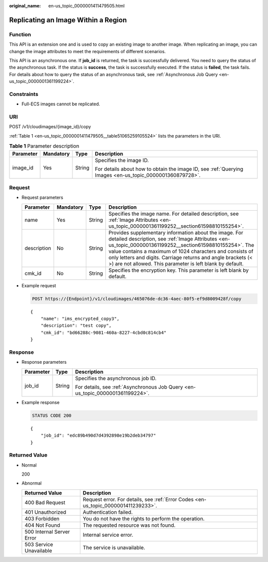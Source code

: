 :original_name: en-us_topic_0000001411479505.html

.. _en-us_topic_0000001411479505:

Replicating an Image Within a Region
====================================

Function
--------

This API is an extension one and is used to copy an existing image to another image. When replicating an image, you can change the image attributes to meet the requirements of different scenarios.

This API is an asynchronous one. If **job_id** is returned, the task is successfully delivered. You need to query the status of the asynchronous task. If the status is **success**, the task is successfully executed. If the status is **failed**, the task fails. For details about how to query the status of an asynchronous task, see :ref:`Asynchronous Job Query <en-us_topic_0000001361199224>`.

Constraints
-----------

-  Full-ECS images cannot be replicated.

URI
---

POST /v1/cloudimages/{image_id}/copy

:ref:`Table 1 <en-us_topic_0000001411479505__table51065259105524>` lists the parameters in the URI.

.. _en-us_topic_0000001411479505__table51065259105524:

.. table:: **Table 1** Parameter description

   +-----------------+-----------------+-----------------+----------------------------------------------------------------------------------------------------------+
   | Parameter       | Mandatory       | Type            | Description                                                                                              |
   +=================+=================+=================+==========================================================================================================+
   | image_id        | Yes             | String          | Specifies the image ID.                                                                                  |
   |                 |                 |                 |                                                                                                          |
   |                 |                 |                 | For details about how to obtain the image ID, see :ref:`Querying Images <en-us_topic_0000001360879728>`. |
   +-----------------+-----------------+-----------------+----------------------------------------------------------------------------------------------------------+

Request
-------

-  Request parameters

   +-------------+-----------+--------+---------------------------------------------------------------------------------------------------------------------------------------------------------------------------------------------------------------------------------------------------------------------------------------------------------------------------------------------------------------+
   | Parameter   | Mandatory | Type   | Description                                                                                                                                                                                                                                                                                                                                                   |
   +=============+===========+========+===============================================================================================================================================================================================================================================================================================================================================================+
   | name        | Yes       | String | Specifies the image name. For detailed description, see :ref:`Image Attributes <en-us_topic_0000001361199252__section61598810155254>`.                                                                                                                                                                                                                        |
   +-------------+-----------+--------+---------------------------------------------------------------------------------------------------------------------------------------------------------------------------------------------------------------------------------------------------------------------------------------------------------------------------------------------------------------+
   | description | No        | String | Provides supplementary information about the image. For detailed description, see :ref:`Image Attributes <en-us_topic_0000001361199252__section61598810155254>`. The value contains a maximum of 1024 characters and consists of only letters and digits. Carriage returns and angle brackets (< >) are not allowed. This parameter is left blank by default. |
   +-------------+-----------+--------+---------------------------------------------------------------------------------------------------------------------------------------------------------------------------------------------------------------------------------------------------------------------------------------------------------------------------------------------------------------+
   | cmk_id      | No        | String | Specifies the encryption key. This parameter is left blank by default.                                                                                                                                                                                                                                                                                        |
   +-------------+-----------+--------+---------------------------------------------------------------------------------------------------------------------------------------------------------------------------------------------------------------------------------------------------------------------------------------------------------------------------------------------------------------+

-  Example request

   .. code-block:: text

      POST https://{Endpoint}/v1/cloudimages/465076de-dc36-4aec-80f5-ef9d8009428f/copy

   ::

      {
          "name": "ims_encrypted_copy3",
          "description": "test copy",
          "cmk_id": "bd66288c-9081-460a-8227-4cbd0c814cb4"
      }

Response
--------

-  Response parameters

   +-----------------------+-----------------------+--------------------------------------------------------------------------------+
   | Parameter             | Type                  | Description                                                                    |
   +=======================+=======================+================================================================================+
   | job_id                | String                | Specifies the asynchronous job ID.                                             |
   |                       |                       |                                                                                |
   |                       |                       | For details, see :ref:`Asynchronous Job Query <en-us_topic_0000001361199224>`. |
   +-----------------------+-----------------------+--------------------------------------------------------------------------------+

-  Example response

   .. code-block:: text

      STATUS CODE 200

   ::

      {
          "job_id": "edc89b490d7d4392898e19b2deb34797"
      }

Returned Value
--------------

-  Normal

   200

-  Abnormal

   +---------------------------+------------------------------------------------------------------------------------+
   | Returned Value            | Description                                                                        |
   +===========================+====================================================================================+
   | 400 Bad Request           | Request error. For details, see :ref:`Error Codes <en-us_topic_0000001411239233>`. |
   +---------------------------+------------------------------------------------------------------------------------+
   | 401 Unauthorized          | Authentication failed.                                                             |
   +---------------------------+------------------------------------------------------------------------------------+
   | 403 Forbidden             | You do not have the rights to perform the operation.                               |
   +---------------------------+------------------------------------------------------------------------------------+
   | 404 Not Found             | The requested resource was not found.                                              |
   +---------------------------+------------------------------------------------------------------------------------+
   | 500 Internal Server Error | Internal service error.                                                            |
   +---------------------------+------------------------------------------------------------------------------------+
   | 503 Service Unavailable   | The service is unavailable.                                                        |
   +---------------------------+------------------------------------------------------------------------------------+

